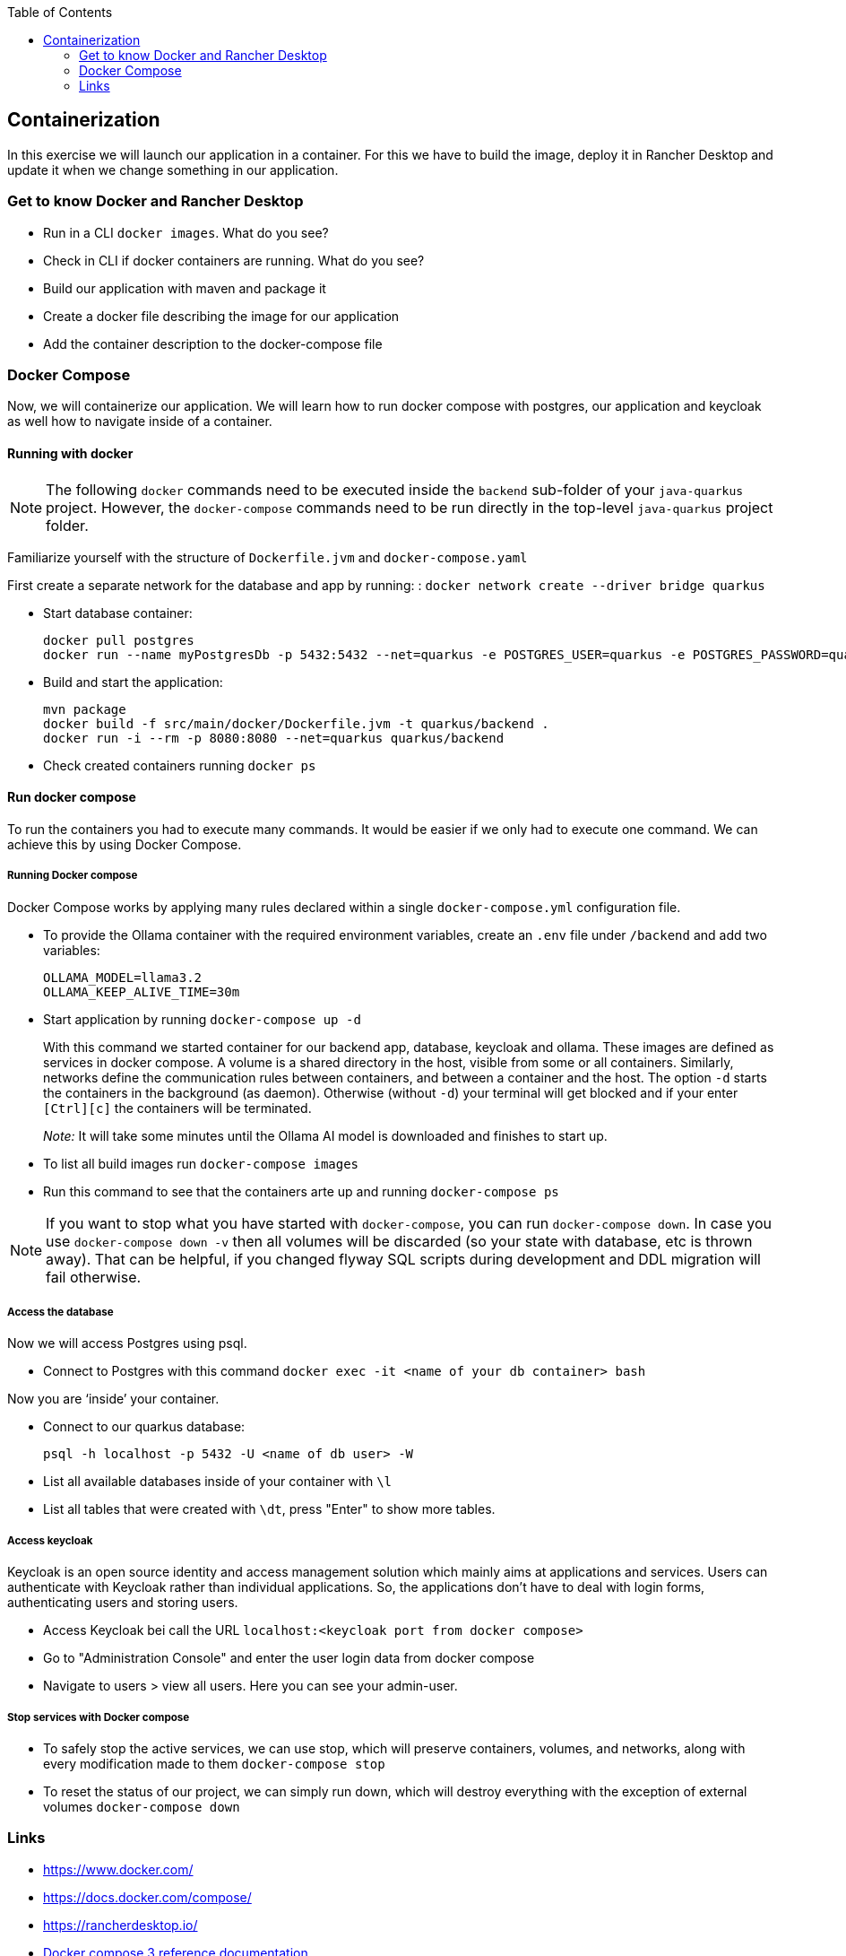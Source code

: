 :toc: macro
toc::[]

== Containerization
In this exercise we will launch our application in a container. For this we have to build the image, deploy it in Rancher Desktop and update it when we change something in our application.

=== Get to know Docker and Rancher Desktop

* Run in a CLI `docker images`. What do you see?
* Check in CLI if docker containers are running. What do you see?
* Build our application with maven and package it
* Create a docker file describing the image for our application
* Add the container description to the docker-compose file

=== Docker Compose

Now, we will containerize our application.
We will learn how to run docker compose with postgres, our application and keycloak as well how to navigate inside of a container.

==== Running with docker

NOTE: The following `docker` commands need to be executed inside the `backend` sub-folder of your `java-quarkus` project.
However, the `docker-compose` commands need to be run directly in the top-level `java-quarkus` project folder.

Familiarize yourself with the structure of `Dockerfile.jvm` and `docker-compose.yaml`

First create a separate network for the database and app by running: :
`docker network create --driver bridge quarkus`

* Start database container:
+
[source,commandline]
----
docker pull postgres
docker run --name myPostgresDb -p 5432:5432 --net=quarkus -e POSTGRES_USER=quarkus -e POSTGRES_PASSWORD=quarkus -e POSTGRES_DB=quarkus-db -d postgres
----
* Build and start the application:
+
[source,commandline]
----
mvn package
docker build -f src/main/docker/Dockerfile.jvm -t quarkus/backend .
docker run -i --rm -p 8080:8080 --net=quarkus quarkus/backend
----
* Check created containers running `docker ps`

==== Run docker compose

To run the containers you had to execute many commands.
It would be easier if we only had to execute one command. We can achieve this by using Docker Compose.

===== Running Docker compose
Docker Compose works by applying many rules declared within a single `docker-compose.yml` configuration file.

* To provide the Ollama container with the required environment variables, create an `.env` file under `/backend` and add two variables:
+
[source, properties]
----
OLLAMA_MODEL=llama3.2
OLLAMA_KEEP_ALIVE_TIME=30m
----
* Start application by running `docker-compose up -d`
+
With this command we started container for our backend app, database, keycloak and ollama.
These images are defined as services in docker compose.
A volume is a shared directory in the host, visible from some or all containers.
Similarly, networks define the communication rules between containers, and between a container and the host.
The option `-d` starts the containers in the background (as daemon).
Otherwise (without `-d`) your terminal will get blocked and if your enter `[Ctrl][c]` the containers will be terminated.
+
_Note:_ It will take some minutes until the Ollama AI model is downloaded and finishes to start up.
* To list all build images run `docker-compose images`
* Run this command to see that the containers arte up and running `docker-compose ps`

NOTE: If you want to stop what you have started with `docker-compose`, you can run `docker-compose down`.
In case you use `docker-compose down -v` then all volumes will be discarded (so your state with database, etc is thrown away).
That can be helpful, if you changed flyway SQL scripts during development and DDL migration will fail otherwise.

===== Access the database
Now we will access Postgres using psql.

* Connect to Postgres with this command
`docker exec -it <name of your db container> bash`

Now you are ‘inside’ your container.

* Connect to our quarkus database:
+
`psql -h localhost -p 5432 -U <name of db user> -W`
* List all available databases inside of your container with `\l`
* List all tables that were created with `\dt`, press "Enter" to show more tables.

===== Access keycloak
Keycloak is an open source identity and access management solution which mainly aims at applications and services. Users can authenticate with Keycloak rather than individual applications. So, the applications don't have to deal with login forms, authenticating users and storing users.

* Access Keycloak bei call the URL `localhost:<keycloak port from docker compose>`
* Go to "Administration Console" and enter the user login data from docker compose
* Navigate to users > view all users. Here you can see your admin-user.

===== Stop services with Docker compose

* To safely stop the active services, we can use stop, which will preserve containers, volumes, and networks, along with every modification made to them `docker-compose stop`
* To reset the status of our project, we can simply run down, which will destroy everything with the exception of external volumes `docker-compose down`

=== Links

* https://www.docker.com/
* https://docs.docker.com/compose/
* https://rancherdesktop.io/
* https://docs.docker.com/compose/compose-file/compose-file-v3/[Docker compose 3 reference documentation]
